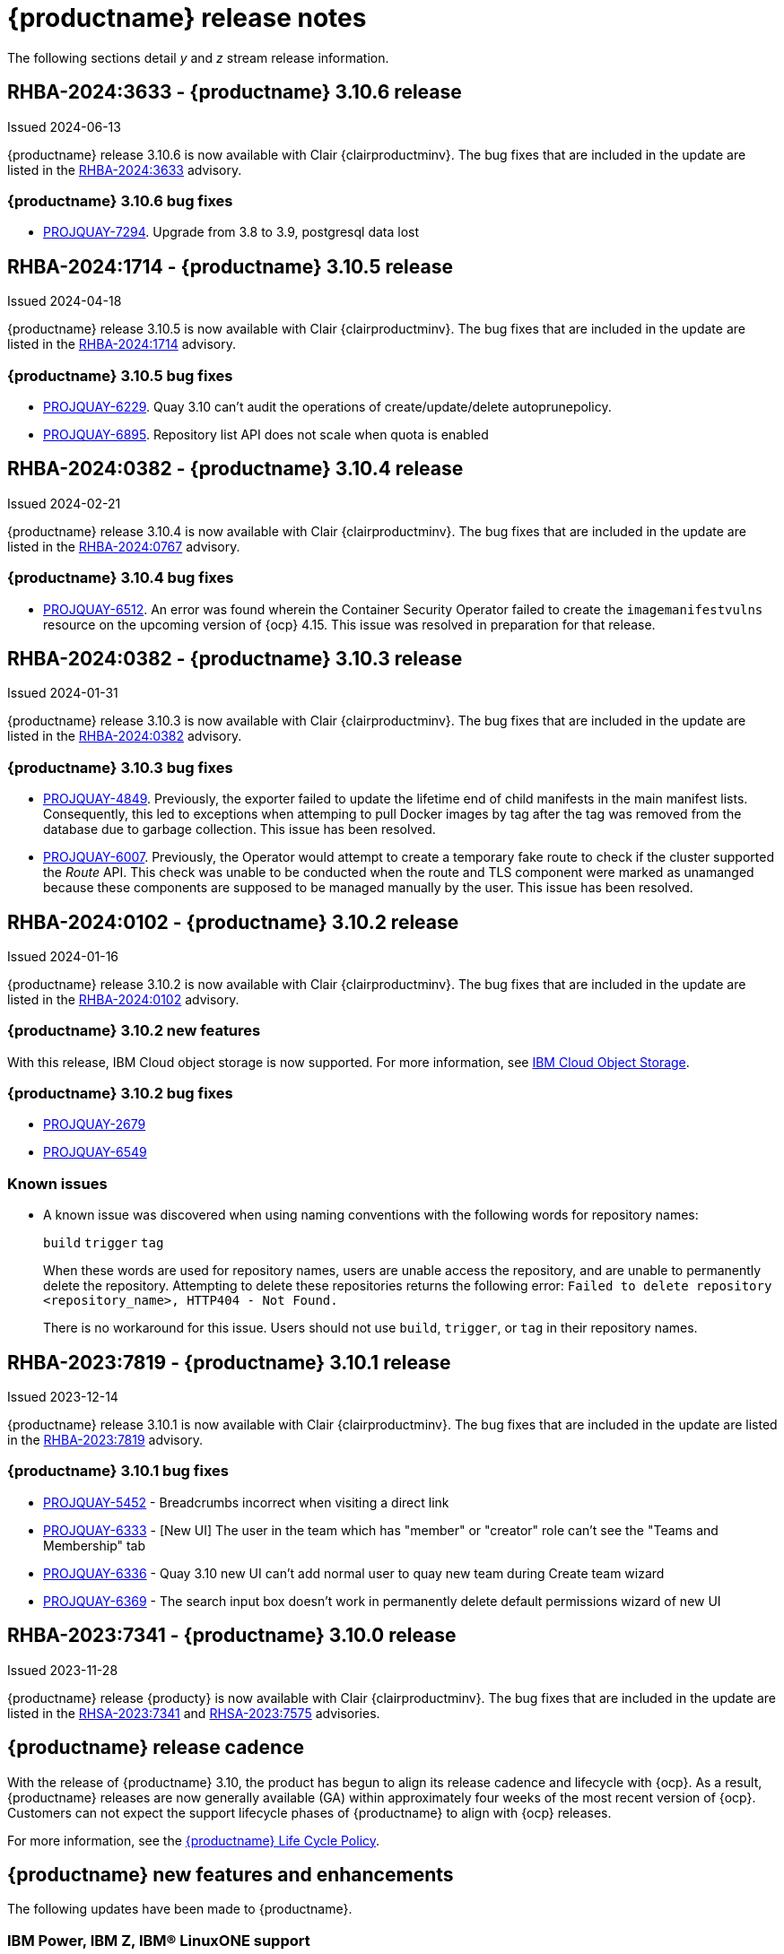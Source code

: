 :_content-type: CONCEPT
[id="release-notes-310"]
= {productname} release notes

The following sections detail _y_ and _z_ stream release information.

[id="rn-3-10-6"]
== RHBA-2024:3633 - {productname} 3.10.6 release

Issued 2024-06-13

{productname} release 3.10.6 is now available with Clair {clairproductminv}. The bug fixes that are included in the update are listed in the link:https://access.redhat.com/errata/RHBA-2024:3633[RHBA-2024:3633] advisory.

[id="bug-fixes-310-6"]
=== {productname} 3.10.6 bug fixes

* link:https://issues.redhat.com/browse/PROJQUAY-7294[PROJQUAY-7294]. Upgrade from 3.8 to 3.9, postgresql data lost

[id="rn-3-10-5"]
== RHBA-2024:1714 - {productname} 3.10.5 release

Issued 2024-04-18

{productname} release 3.10.5 is now available with Clair {clairproductminv}. The bug fixes that are included in the update are listed in the link:https://access.redhat.com/errata/RHBA-2024:1714[RHBA-2024:1714] advisory.

[id="bug-fixes-310-5"]
=== {productname} 3.10.5 bug fixes

* link:https://issues.redhat.com/browse/PROJQUAY-6229[PROJQUAY-6229]. Quay 3.10 can't audit the operations of create/update/delete autoprunepolicy.
* link:https://issues.redhat.com/browse/PROJQUAY-6895[PROJQUAY-6895]. Repository list API does not scale when quota is enabled


[id="rn-3-10-4"]
== RHBA-2024:0382 - {productname} 3.10.4 release

Issued 2024-02-21

{productname} release 3.10.4 is now available with Clair {clairproductminv}. The bug fixes that are included in the update are listed in the link:https://access.redhat.com/errata/RHBA-2024:0767[RHBA-2024:0767] advisory.


[id="bug-fixes-310-4"]
=== {productname} 3.10.4 bug fixes

* link:https://issues.redhat.com/browse/PROJQUAY-6512[PROJQUAY-6512]. An error was found wherein the Container Security Operator failed to create the `imagemanifestvulns` resource on the upcoming version of {ocp} 4.15. This issue was resolved in preparation for that release.

[id="rn-3-10-3"]
== RHBA-2024:0382 - {productname} 3.10.3 release

Issued 2024-01-31

{productname} release 3.10.3 is now available with Clair {clairproductminv}. The bug fixes that are included in the update are listed in the link:https://access.redhat.com/errata/RHBA-2024:0382[RHBA-2024:0382] advisory.

[id="bug-fixes-310-3"]
=== {productname} 3.10.3 bug fixes

* link:https://issues.redhat.com/browse/PROJQUAY-4849[PROJQUAY-4849]. Previously, the exporter failed to update the lifetime end of child manifests in the main manifest lists. Consequently, this led to exceptions when attemping to pull Docker images by tag after the tag was removed from the database due to garbage collection. This issue has been resolved. 

* link:https://issues.redhat.com/browse/PROJQUAY-6007[PROJQUAY-6007]. Previously, the Operator would attempt to create a temporary fake route to check if the cluster supported the _Route_ API. This check was unable to be conducted when the route and TLS component were marked as unamanged because these components are supposed to be managed manually by the user. This issue has been resolved.

[id="rn-3-10-2"]
== RHBA-2024:0102 - {productname} 3.10.2 release

Issued 2024-01-16

{productname} release 3.10.2 is now available with Clair {clairproductminv}. The bug fixes that are included in the update are listed in the link:https://access.redhat.com/errata/RHBA-2024:0102[RHBA-2024:0102] advisory.

[id="new-features-310-2"]
=== {productname} 3.10.2 new features

With this release, IBM Cloud object storage is now supported. For more information, see link:https://access.redhat.com/documentation/en-us/red_hat_quay/3/html-single/configure_red_hat_quay/index#config-fields-ibmcloudstorage[IBM Cloud Object Storage]. 

[id="bug-fixes-310-2"]
=== {productname} 3.10.2 bug fixes

* link:https://issues.redhat.com/browse/PROJQUAY-2679[PROJQUAY-2679]
* link:https://issues.redhat.com/browse/PROJQUAY-6549[PROJQUAY-6549]

[id="known-issues-310-2"]
=== Known issues

* A known issue was discovered when using naming conventions with the following words for repository names:
+
`build`
`trigger`
`tag`
+
When these words are used for repository names, users are unable access the repository, and are unable to permanently delete the repository. Attempting to delete these repositories returns the following error: `Failed to delete repository <repository_name>, HTTP404 - Not Found.`
+
There is no workaround for this issue. Users should not use `build`, `trigger`, or `tag` in their repository names. 

[id="rn-3-10-1"]
== RHBA-2023:7819 - {productname} 3.10.1 release

Issued 2023-12-14

{productname} release 3.10.1 is now available with Clair {clairproductminv}. The bug fixes that are included in the update are listed in the link:https://access.redhat.com/errata/RHBA-2023:7819[RHBA-2023:7819] advisory.

[id="bug-fixes-310-1"]
=== {productname} 3.10.1 bug fixes

* link:https://issues.redhat.com/browse/PROJQUAY-5452[PROJQUAY-5452] - Breadcrumbs incorrect when visiting a direct link
* link:https://issues.redhat.com/browse/PROJQUAY-6333[PROJQUAY-6333] - [New UI] The user in the team which has "member" or "creator" role can't see the "Teams and Membership" tab	
* link:https://issues.redhat.com/browse/PROJQUAY-6336[PROJQUAY-6336] - Quay 3.10 new UI can't add normal user to quay new team during Create team wizard	
* link:https://issues.redhat.com/browse/PROJQUAY-6369[PROJQUAY-6369] - The search input box doesn't work in permanently delete default permissions wizard of new UI	

[id="rn-3-10-0"]
== RHBA-2023:7341 - {productname} 3.10.0 release

Issued 2023-11-28

{productname} release {producty} is now available with Clair {clairproductminv}. The bug fixes that are included in the update are listed in the link:https://access.redhat.com/errata/RHSA-2023:7341[RHSA-2023:7341] and link:https://errata.devel.redhat.com/advisory/124676[RHSA-2023:7575] advisories.

[id="release-cadence-310"]
== {productname} release cadence 

With the release of {productname} 3.10, the product has begun to align its release cadence and lifecycle with {ocp}. As a result, {productname} releases are now generally available (GA) within approximately four weeks of the most recent version of {ocp}. Customers can not expect the support lifecycle phases of {productname} to align with {ocp} releases. 

For more information, see the link:https://access.redhat.com/support/policy/updates/rhquay/[{productname} Life Cycle Policy].

[id="new-features-and-enhancements-310"]
== {productname} new features and enhancements

The following updates have been made to {productname}.

[id="ibm-power-z-linuxone-support"]
=== IBM Power, IBM Z, IBM® LinuxONE support

With this release, IBM Power (ppc64le), IBM Z (s390x), and IBM® LinuxONE (s390x) architectures are supported.

[id="namespace-auto-pruning-310-rn"]
=== Namespace auto-pruning

With {productname} 3.10, {productname} administrators can set up auto-pruning policies on namespaces (both users and organization). This feature allows for image tags to be automatically deleted within a namespace based on specified criteria. For this release, two policies have been added:

* Auto-pruning images based on the number of tags.
* Auto-pruning based on the age of a tag. 

The auto-pruning feature allows {productname} organization owners to stay below the storage quota by automatically pruning content based on one of the aforementioned policies. 

For more information about implementing this feature, see link:https://access.redhat.com/documentation/en-us/red_hat_quay/{producty}/html/manage_red_hat_quay/red-hat-quay-namespace-auto-pruning-overview[{productname} namespace auto-pruning overview]. 

[id="v2-ui-enhancements-310"]
=== {productname} UI v2 enhancements 

In {productname} 3.8, a new UI was introduced as a technology preview feature. With {productname} 3.10, the following enhancements have been made to the UI v2:

* With this update, a *Settings* page has been added for {productname} organizations. {productname} administrators can edit their preferences, billing information, and set organization types from this page.

* With this update, a *Settings* page has been added for {productname} repositories. This page must be enabled by setting `FEATURE_UI_V2_REPO_SETTINGS` to `true` in your `config.yaml` file. This page allows users to create and set robot permissions, create events and notifications, set repository visibility, and delete repositories.

* With this update, bulk managing robot account repository access is available on the {productname} v2 UI. Users can now easily add a robot account to multiple repositories using the v2 UI. 

* With this update, the default user repository, or namespace, now includes a *Robot accounts* tab. This allows users to easily create their own robot accounts. 

* With this update, the following alert messages have been added to confirm either the creation, or failure, of robot accounts and permission updates:

** *Successfully updated repository permission*
** *Successfully created robot account with robot name: <organization_name> + <robot_name>*
+
Alternatively, you can receive the following error if you try to create a robot account with the same name as another: *Error creating robot account*
** *Successfully deleted robot account*

* With this update, a *Teams and membership* page has been added to the v2 UI. {productname} administrators can perform the following actions from this page:

** Create new teams
** Manage or create new team members
** Set repository permissions
** Search for specific teams 
** View teams, members of a team, or collaborators of a team 

* With this update, a *Default permissions* page has be been added to the v2 UI. This page allows {productname} administrators to set repository permissions. 

* With this update, a *Tag History* page has been added to the v2 UI. Additionally, {productname} administrators can add and manage labels for repositories, and set expiration dates for specified tags in a repository. 

For more information about navigating the v2 UI and enabling, or using, these features, see link:https://access.redhat.com/documentation/en-us/red_hat_quay/3/html-single/use_red_hat_quay/index#using-v2-ui[Using the {productname} v2 UI].

[id="clair-gc-manifests"]
=== Garbage collection of manifests for Clair

Previously, Clair's indexer database was continually growing as it added storage when new manifests and layers were uploaded. This could cause the following issues for {productname} deployments:

* Increased storage requirements
* Performance issues
* Increased storage management burden, requiring that administrators would monitor usage and develop a scaling strategy

With this update, a new configuration field, `SECURITY_SCANNER_V4_MANIFEST_CLEANUP`, has been added. When this field is set to `true`, the {productname} garbage collector removes manifests that are not referenced by other tags or manifests. As a result, manifest reports are removed from Clair's database. 

[id="managing-robot-accounts-quay"]
=== Managing {productname} robot accounts

Prior to {productname} {producty}, all users were able to create robot accounts with unrestricted access. With this release, {productname} administrators can manage robot accounts by disallowing users to create new robot accounts.

For more information, see link:https://access.redhat.com/documentation/en-us/red_hat_quay/{producty}/html/use_red_hat_quay/use-quay-manage-repo#disabling-robot-account[Disabling robot accounts]

[id="new-quay-config-fields-310"]
== New {productname} configuration fields
 
The following configuration fields have been added to {productname} {producty}.

[id="clair-gc-manifests-config-field"]
=== Clair garbage collection of manifests configuration field

* **SECURITY_SCANNER_V4_MANIFEST_CLEANUP**. When set to `true` the {productname} garbage collector removes manifests that are not referenced by other tags or manifests.
+
*Default*: `True`

[id="disabling-robot-account-config-field"]
=== Disabling robot accounts configuration field

* **ROBOTS_DISALLOW**: When set to `true`, robot accounts are prevented from all interactions, as well as from being created
+
*Default*: `False`

[id="namespace-auto-pruning-config-fields"]
=== Namespace auto-pruning configuration field

The following configuration fields have been added for the auto-pruning feature:

** **FEATURE_AUTO_PRUNE**: When set to `True`, enables functionality related to the auto-pruning of tags. 
+
*Default:* `False`

[id="v2-ui-repo-settings-config-field"]
=== {productname} v2 UI repository settings configuration field

* **FEATURE_UI_V2_REPO_SETTINGS**: When set to `True`, enables repository settings in the {productname} v2 UI.
+
*Default:* `False`

[id="quay-operator-updates-310"]
== {productname} Operator

The following updates have been made to the {productname} Operator:

* The config editor has been removed from the {productname} Operator on {ocp} deployments. As a result, the `quay-config-editor` pod no longer deploys, and users cannot check the status of the config editor route. Additionally, the Config Editor Endpoint no longer generates on the {productname} Operator *Details* page. 
+
Users with existing {productname} Operators who are upgrading from 3.7, 3.8, or 3.9 to {producty} must manually remove the {productname} config editor by removing the `deployment`, `route,` `service`, and `secret` objects. For information about this procedure, see link:https://access.redhat.com/documentation/en-us/red_hat_quay/{producty}/html/upgrade_red_hat_quay/operator-upgrade#config-editor-removal[Removing config editor objects on {productname} Operator].
+
By default, the config editor was deployed for every `QuayRegistry` instance, which made it difficult to establish an audit trail over the registry's configuration. Anyone with access to the namespace, config editor secret, and config editor route could use the editor to make changes to {productname}'s configuration, and their identity was no logged in the system. Removing the config editor forces all changes through the config bundle property of the `QuayRegistry` resource, which points to a secret, which is then subject to native Kubernetes auditing and logging. 

[id="known-issues-and-limitations-310"]
== {productname} 3.10 known issues and limitations

The following sections note known issues and limitations for {productname} {producty}.

[id="known-issues-310"]
=== {productname} 3.10 known issues

* There is a known issue with the auto-pruning feature when pushing image tags with Cosign signatures. In some scenarios, for example, when each image tag uses a different Cosign key, the auto-pruner worker removes the image signature and only keeps the image tag. This occurs because {productname} considers image tags and the signature as two tags. The expected behavior of this feature is that the auto-pruner should consider the image tag and signature as one item, calculate only the image tag, and when the auto-pruner worker is configured in such a way that the tag is pruned, it also prunes the signature. This will be fixed in a future version of {productname}. (link:https://issues.redhat.com/browse/PROJQUAY-6380[*PROJQUAY-6380*])

* Currently, auditing for auto-pruning policy operations, including creating, updating, or deleting policies, is unavailable. This is a known issue and will be fixed in a future release of {productname}. (link:https://issues.redhat.com/browse/PROJQUAY-6229[*PROJQUAY-6228*])

* Currently, the the auto-pruning worker prunes `ReadOnly` and mirror repositories, in addition to normal repositories. `ReadOnly` and mirror repositories should not be pruned automatically. This is a known issue and will be fixed in a future version of {productname}. (link:https://issues.redhat.com/browse/PROJQUAY-6235[*PROJQUAY-6235*])

* When upgrading the {productname} Operator from versions 3.7, 3.8, or 3.9 to {producty}, users must manually remove the {productname} config editor by removing the `deployment`, `route,` `service`, and `secret` objects. For information about this procedure, see link:https://access.redhat.com/documentation/en-us/red_hat_quay/3/html-single/upgrade_red_hat_quay/index#config-editor-removal[Removing config editor objects on {productname} Operator].

* When creating a new team using the {productname} v2 UI, users are unable to add normal users to the new team while. This only occurs while setting up the new team. As a workaround, you can add users after the team has been created. Robot accounts are unaffected by this issue. This is a known issue and will be fixed in a future version of {productname}. (link:https://issues.redhat.com/browse/PROJQUAY-6336[*PROJQUAY-6336*])

* Sometimes, when creating a new default permission setting, the *Create default permission* button is disabled. As a workaround, you can try adjusting the *Applied to* setting in the *Create default permission* wizard. This is a known issue and will be fixed in a future version of {productname}. (link:https://issues.redhat.com/browse/PROJQUAY-6341[*PROJQUAY-6341*])

[id="limitations-310"]
=== {productname} 3.10 limitations

* In this release, the following features are not supported on IBM Power (ppc64le) and IBM Z (s390x):
** Geo-Replication
** IPv6 Single stack/ Dual Stack
** Mirror registry
** Quay config editor - Mirror, MAG, Kinesis, Keystone, GitHub Enterprise, OIDC
** RedHat Quay V2 User Interface
** Deploy Red Hat Quay - High Availability is supported but the following is not:
*** Backing up and restoring on a standalone deployment
*** Migrating a standalone to operator deployment

* Robot accounts are mandatory for repository mirroring. Setting the `ROBOTS_DISALLOW` configuration field to `true` breaks mirroring configurations. This will be fixed in a future version of {productname}

////

Additionally, {productname} administrators can add robot accounts to allowlists when disallowing the creation of new robot accounts. This ensures operability of approved robot accounts.

* Robot accounts are mandatory for repository mirroring. Setting the `ROBOTS_DISALLOW` configuration field to `true` without allowlisting supplementary robot accounts will break mirroring configurations. This will be fixed in a future version of {productname}

You must allowlist robot accounts with the `ROBOTS_WHITELIST` variable when managing robot accounts with the `ROBOTS_DISALLOW` field. Use the following reference when managing robot accounts:
+
[source,yaml]
----
ROBOTS_DISALLOW: true
ROBOTS_WHITELIST: 
  - quayadmin+robot1
  - quayadmin+robot2
  - quayadmin+robot3
----
+
For more information, see. . .
////

[id="bug-fixes-310"]
== {productname} bug fixes

* link:https://issues.redhat.com/browse/PROJQUAY-6184[*PROJQUAY-6184*]. Add missing props for Create robot account modal
* link:https://issues.redhat.com/browse/PROJQUAY-6048[*PROJQUAY-6048*]. Poor UI performance with quotas enabled
* link:https://issues.redhat.com/browse/PROJQUAY-6010[*PROJQUAY-6010*]. Registry quota total worker fails to start due to import
* link:https://issues.redhat.com/browse/PROJQUAY-5212[*PROJQUAY-5212*]. Quay 3.8.1 can't mirror OCI images from Docker Hub
* link:https://issues.redhat.com/browse/PROJQUAY-2462[*PROJQUAY-2462*]. Consider changing the type of the removed_tag_expiration_s from integer to bigint
* link:https://issues.redhat.com/browse/PROJQUAY-2803[*PROJQUAY-2803*]. Quay should notify Clair when manifests are garbage collected	
* link:https://issues.redhat.com/browse/PROJQUAY-5598[*PROJQUAY-5598*]. Log auditing tries to write to the database in read-only mode	
* link:https://issues.redhat.com/browse/PROJQUAY-4126[*PROJQUAY-4126*]. Clair database growing
* link:https://issues.redhat.com/browse/PROJQUAY-5489[*PROJQUAY-5489*]. Pushing an artifact to Quay with oras binary results in a 502
* link:https://issues.redhat.com/browse/PROJQUAY-3906[*PROJQUAY-3906*]. Quay can see the push image on Console after push image get error "Quota has been exceeded on namespace"

[id="quay-feature-tracker"]
== {productname} feature tracker

New features have been added to {productname}, some of which are currently in Technology Preview. Technology Preview features are experimental features and are not intended for production use.

Some features available in previous releases have been deprecated or removed. Deprecated functionality is still included in {productname}, but is planned for removal in a future release and is not recommended for new deployments. For the most recent list of deprecated and removed functionality in {productname}, refer to Table 1.1. Additional details for more fine-grained functionality that has been deprecated and removed are listed after the table.

//Remove entries with the same status older than the latest three releases.

.Technology Preview tracker
[cols="4,1,1,1",options="header"]
|===
|Feature | Quay 3.10 | Quay 3.9 | Quay 3.8

|link:https://access.redhat.com/documentation/en-us/red_hat_quay/{producty}/html/use_red_hat_quay/use-quay-manage-repo#disabling-robot-account[Disabling robot accounts]
|General Availability
|-
|-

|link:https://access.redhat.com/documentation/en-us/red_hat_quay/{producty}/html/manage_red_hat_quay/red-hat-quay-namespace-auto-pruning-overview[{productname} namespace auto-pruning overview]
|General Availability
|-
|-

|link:https://access.redhat.com/documentation/en-us/red_hat_quay/3.9/html-single/manage_red_hat_quay/index#operator-georepl-site-removal[Single site geo-replication removal]
|General Availability
|General Availability
|-

|link:https://access.redhat.com/documentation/en-us/red_hat_quay/3.9/html-single/manage_red_hat_quay/index#proc_manage-log-storage-splunk[Splunk log forwarding]
|General Availability
|General Availability
|-

|link:https://access.redhat.com/documentation/en-us/red_hat_quay/3.9/html-single/configure_red_hat_quay/index#config-fields-nutanix[Nutanix Object Storage]
|General Availability
|General Availability
|-

|link:https://access.redhat.com/documentation/en-us/red_hat_quay/3.8/html-single/configure_red_hat_quay/index#reference-miscellaneous-v2-ui[FEATURE_UI_V2]
|Technology Preview
|Technology Preview
|Technology Preview

| link:https://access.redhat.com/documentation/en-us/red_hat_quay/3.8/html-single/manage_red_hat_quay/index#proc_manage-ipv6-dual-stack[FEATURE_LISTEN_IP_VERSION]
|General Availability
|General Availability
|General Availability

| link:https://access.redhat.com/documentation/en-us/red_hat_quay/3.8/html-single/manage_red_hat_quay/index#ldap-super-users-enabling[LDAP_SUPERUSER_FILTER]
|General Availability
|General Availability
|General Availability

| link:https://access.redhat.com/documentation/en-us/red_hat_quay/3.8/html-single/manage_red_hat_quay/index#ldap-restricted-users-enabling[LDAP_RESTRICTED_USER_FILTER]
|General Availability
|General Availability
|General Availability

| link:https://access.redhat.com/documentation/en-us/red_hat_quay/3.8/html-single/configure_red_hat_quay/index#configuring-superusers-full-access[FEATURE_SUPERUSERS_FULL_ACCESS]
|General Availability
|General Availability
|General Availability

| link:https://access.redhat.com/documentation/en-us/red_hat_quay/3.8/html-single/configure_red_hat_quay/index#configuring-global-readonly-super-users[GLOBAL_READONLY_SUPER_USERS]
|General Availability
|General Availability
|General Availability

| link:https://access.redhat.com/documentation/en-us/red_hat_quay/3.8/html-single/configure_red_hat_quay/index#configuring-feature-restricted-users[FEATURE_RESTRICTED_USERS]
|General Availability
|General Availability
|General Availability

| link:https://access.redhat.com/documentation/en-us/red_hat_quay/3.8/html-single/configure_red_hat_quay/index#configuring-restricted-users-whitelist[RESTRICTED_USERS_WHITELIST]
|General Availability
|General Availability
|General Availability

|link:https://access.redhat.com/documentation/en-us/red_hat_quay/3.7/html-single/use_red_hat_quay#quay-as-cache-proxy[{productname} as proxy cache for upstream registries]
|General Availability
|General Availability
|General Availability

|link:https://access.redhat.com/documentation/en-us/red_hat_quay/3.8/html-single/manage_red_hat_quay/index#clair-crda-configuration[Java scanning with Clair]
|Technology Preview
|Technology Preview
|Technology Preview

|===

////
[id="deprecated-features"]
=== Deprecated features
////
